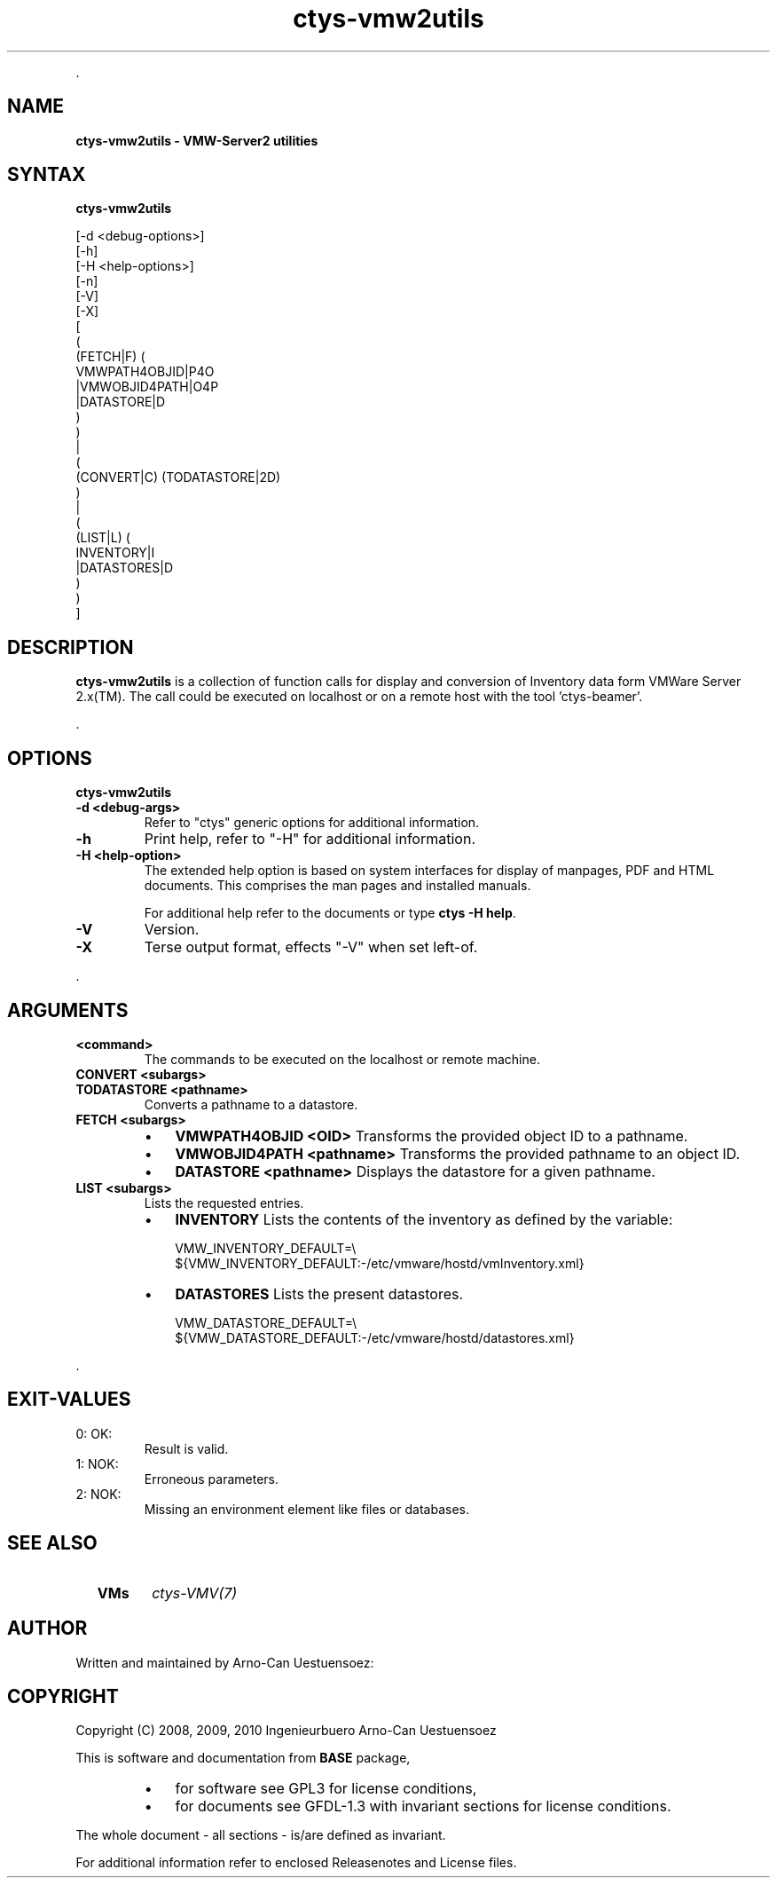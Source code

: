 .TH "ctys-vmw2utils" 1 "June, 2010" ""

.P
\&.

.SH NAME
.P
\fBctys-vmw2utils - VMW-Server2 utilities\fR

.SH SYNTAX
.P
\fBctys-vmw2utils\fR 


   [-d <debug-options>]
   [-h]
   [-H <help-options>]
   [-n]
   [-V]
   [-X]
   [
     (
       (FETCH|F) (
           VMWPATH4OBJID|P4O
          |VMWOBJID4PATH|O4P
          |DATASTORE|D
        )
     )
     |
     (
       (CONVERT|C) (TODATASTORE|2D)
     )
     |
     (
       (LIST|L) (
           INVENTORY|I
          |DATASTORES|D
       )
     )
   ]
.SH DESCRIPTION
.P
\fBctys\-vmw2utils\fR is a collection of function calls for display and conversion 
of Inventory data form VMWare Server 2.x(TM).
The call could be executed on localhost or on a remote host with the tool 'ctys\-beamer'.

.P
\&.

.SH OPTIONS
.P
\fBctys-vmw2utils\fR 

.TP
\fB\-d <debug\-args>\fR
Refer to "ctys" generic options for additional information.

.TP
\fB\-h\fR
Print help, refer to "\-H" for additional information.

.TP
\fB\-H <help\-option>\fR
The extended help option is based on system interfaces for display of
manpages, PDF  and HTML documents.
This comprises the man pages and installed manuals.

For additional help refer to the documents or type \fBctys \-H help\fR.

.TP
\fB\-V\fR
Version.

.TP
\fB\-X\fR
Terse output format, effects "\-V" when set left\-of.

.P
\&.

.SH ARGUMENTS
.TP
\fB<command>\fR
The commands to be executed on the localhost or remote machine.

.TP
\fBCONVERT <subargs>\fR
.TP

\fBTODATASTORE <pathname>\fR
Converts a pathname to a datastore.

.TP
\fBFETCH <subargs>\fR
.RS
.IP \(bu 3
\fBVMWPATH4OBJID <OID>\fR
Transforms the provided object ID to a pathname.

.IP \(bu 3
\fBVMWOBJID4PATH <pathname>\fR
Transforms the provided pathname to an object ID.

.IP \(bu 3
\fBDATASTORE <pathname>\fR
Displays the datastore for a given pathname.
.RE

.TP
\fBLIST <subargs>\fR
Lists the requested entries.

.RS
.IP \(bu 3
\fBINVENTORY\fR
Lists the contents of the inventory as defined by the variable:

.nf
  VMW_INVENTORY_DEFAULT=\e
  ${VMW_INVENTORY_DEFAULT:-/etc/vmware/hostd/vmInventory.xml}
.fi


.IP \(bu 3
\fBDATASTORES\fR
Lists the present datastores.

.nf
  VMW_DATASTORE_DEFAULT=\e
  ${VMW_DATASTORE_DEFAULT:-/etc/vmware/hostd/datastores.xml}
.fi

.RE

.P
\&.

.SH EXIT-VALUES
.TP
 0: OK:
Result is valid.

.TP
 1: NOK:
Erroneous parameters.

.TP
 2: NOK:
Missing an environment element like files or databases.

.SH SEE ALSO
.TP
  \fBVMs\fR
\fIctys\-VMV(7)\fR

.SH AUTHOR
.P
Written and maintained by Arno\-Can Uestuensoez:

.TS
tab(^); ll.
 Maintenance:^<acue_sf1@sourceforge.net>
 Homepage:^<http://www.UnifiedSessionsManager.org>
 Sourceforge.net:^<http://sourceforge.net/projects/ctys>
 Berlios.de:^<http://ctys.berlios.de>
 Commercial:^<http://www.i4p.com>
.TE


.SH COPYRIGHT
.P
Copyright (C) 2008, 2009, 2010 Ingenieurbuero Arno\-Can Uestuensoez

.P
This is software and documentation from \fBBASE\fR package,

.RS
.IP \(bu 3
for software see GPL3 for license conditions,
.IP \(bu 3
for documents  see GFDL\-1.3 with invariant sections for license conditions.
.RE

.P
The whole document \- all sections \- is/are defined as invariant.

.P
For additional information refer to enclosed Releasenotes and License files.


.\" man code generated by txt2tags 2.3 (http://txt2tags.sf.net)
.\" cmdline: txt2tags -t man -i ctys-vboxutils.t2t -o /tmpn/0/ctys/bld/01.11.008/doc-tmp/BASE/en/man/man1/ctys-vboxutils.1

